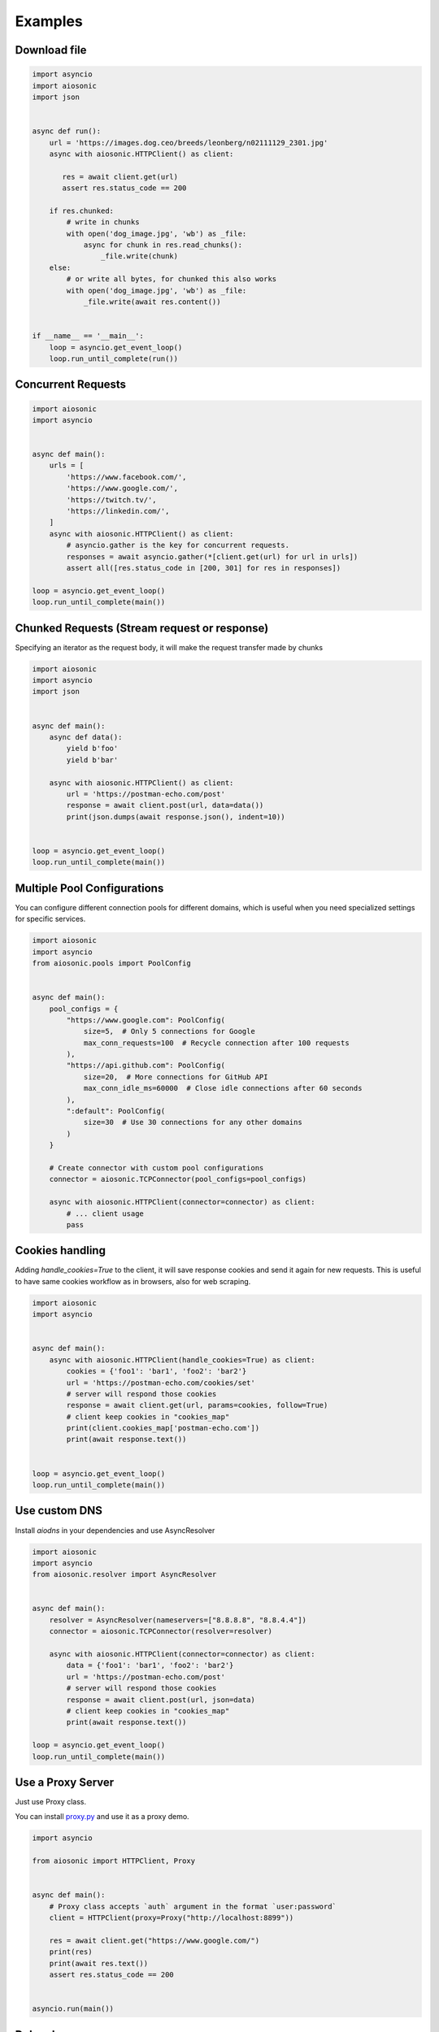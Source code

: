 
========
Examples
========

Download file
=============


.. code-block::  python

 import asyncio
 import aiosonic
 import json


 async def run():
     url = 'https://images.dog.ceo/breeds/leonberg/n02111129_2301.jpg'
     async with aiosonic.HTTPClient() as client:

        res = await client.get(url)
        assert res.status_code == 200

     if res.chunked:
         # write in chunks
         with open('dog_image.jpg', 'wb') as _file:
             async for chunk in res.read_chunks():
                 _file.write(chunk)
     else:
         # or write all bytes, for chunked this also works
         with open('dog_image.jpg', 'wb') as _file:
             _file.write(await res.content())


 if __name__ == '__main__':
     loop = asyncio.get_event_loop()
     loop.run_until_complete(run())


Concurrent Requests
===================


.. code-block::  python

   import aiosonic
   import asyncio


   async def main():
       urls = [
           'https://www.facebook.com/',
           'https://www.google.com/',
           'https://twitch.tv/',
           'https://linkedin.com/',
       ]
       async with aiosonic.HTTPClient() as client:
           # asyncio.gather is the key for concurrent requests.
           responses = await asyncio.gather(*[client.get(url) for url in urls])
           assert all([res.status_code in [200, 301] for res in responses])

   loop = asyncio.get_event_loop()
   loop.run_until_complete(main())


Chunked Requests (Stream request or response)
=============================================

Specifying an iterator as the request body, it will make the request transfer made by chunks


.. code-block::  python

 import aiosonic
 import asyncio
 import json
 
 
 async def main():
     async def data():
         yield b'foo'
         yield b'bar'
 
     async with aiosonic.HTTPClient() as client:
         url = 'https://postman-echo.com/post'
         response = await client.post(url, data=data())
         print(json.dumps(await response.json(), indent=10))
 
 
 loop = asyncio.get_event_loop()
 loop.run_until_complete(main())

Multiple Pool Configurations
============================

You can configure different connection pools for different domains, which is useful when you need specialized settings for specific services.


.. code-block::  python

   import aiosonic
   import asyncio
   from aiosonic.pools import PoolConfig
   
   
   async def main():
       pool_configs = {
           "https://www.google.com": PoolConfig(
               size=5,  # Only 5 connections for Google
               max_conn_requests=100  # Recycle connection after 100 requests
           ),
           "https://api.github.com": PoolConfig(
               size=20,  # More connections for GitHub API
               max_conn_idle_ms=60000  # Close idle connections after 60 seconds
           ),
           ":default": PoolConfig(
               size=30  # Use 30 connections for any other domains
           )
       }
   
       # Create connector with custom pool configurations
       connector = aiosonic.TCPConnector(pool_configs=pool_configs)
       
       async with aiosonic.HTTPClient(connector=connector) as client:
           # ... client usage
           pass

Cookies handling
================

Adding `handle_cookies=True` to the client, it will save response cookies and send it again for new requests. This is useful to have same cookies workflow as in browsers, also for web scraping.

.. code-block::  python

 import aiosonic
 import asyncio
 
 
 async def main():
     async with aiosonic.HTTPClient(handle_cookies=True) as client:
         cookies = {'foo1': 'bar1', 'foo2': 'bar2'}
         url = 'https://postman-echo.com/cookies/set'
         # server will respond those cookies
         response = await client.get(url, params=cookies, follow=True)
         # client keep cookies in "cookies_map"
         print(client.cookies_map['postman-echo.com'])
         print(await response.text())
 
 
 loop = asyncio.get_event_loop()
 loop.run_until_complete(main())


Use custom DNS
================

Install `aiodns` in your dependencies and use AsyncResolver

.. code-block::  python

 import aiosonic
 import asyncio
 from aiosonic.resolver import AsyncResolver
 
 
 async def main():
     resolver = AsyncResolver(nameservers=["8.8.8.8", "8.8.4.4"])
     connector = aiosonic.TCPConnector(resolver=resolver)
 
     async with aiosonic.HTTPClient(connector=connector) as client:
         data = {'foo1': 'bar1', 'foo2': 'bar2'}
         url = 'https://postman-echo.com/post'
         # server will respond those cookies
         response = await client.post(url, json=data)
         # client keep cookies in "cookies_map"
         print(await response.text())
 
 loop = asyncio.get_event_loop()
 loop.run_until_complete(main())


Use a Proxy Server
==================

Just use Proxy class.

You can install `proxy.py <https://github.com/abhinavsingh/proxy.py>`_ and use it as a proxy demo.

.. code-block::  python

  import asyncio
  
  from aiosonic import HTTPClient, Proxy
  
  
  async def main():
      # Proxy class accepts `auth` argument in the format `user:password`
      client = HTTPClient(proxy=Proxy("http://localhost:8899"))
  
      res = await client.get("https://www.google.com/")
      print(res)
      print(await res.text())
      assert res.status_code == 200
  
  
  asyncio.run(main())


Debug log
=========

Configure aiosonic logger at debug level to see some logging

.. code-block::  python

 import asyncio
 import aiosonic
 import json
 import logging
 
 
 async def run():
     # setup debug level at log
     logger = logging.getLogger('aiosonic')
     logger.setLevel(logging.DEBUG)

     async with aiosonic.HTTPClient() as client:
       response = await client.get('https://www.google.com/')
       assert response.status_code == 200
       assert 'Google' in (await response.text())

 loop = asyncio.get_event_loop()
 loop.run_until_complete(run())


Fastapi Usage
=============

.. code-block::  python


  from contextlib import asynccontextmanager
  from typing import Union

  from aiosonic import HTTPClient

  from fastapi import FastAPI

  client = HTTPClient()


  @asynccontextmanager
  async def lifespan(_app: FastAPI):
      global client
      yield
      # useful function to wait all pending requests to finish
      await client.wait_requests()


  app = FastAPI(lifespan=lifespan)


  @app.get("/")
  async def home():
      assert client, "no client"
      url = "https://postman-echo.com/post"
      res = await client.post(url, params={"foo": "bar"})
      return (await res.json())["args"]
